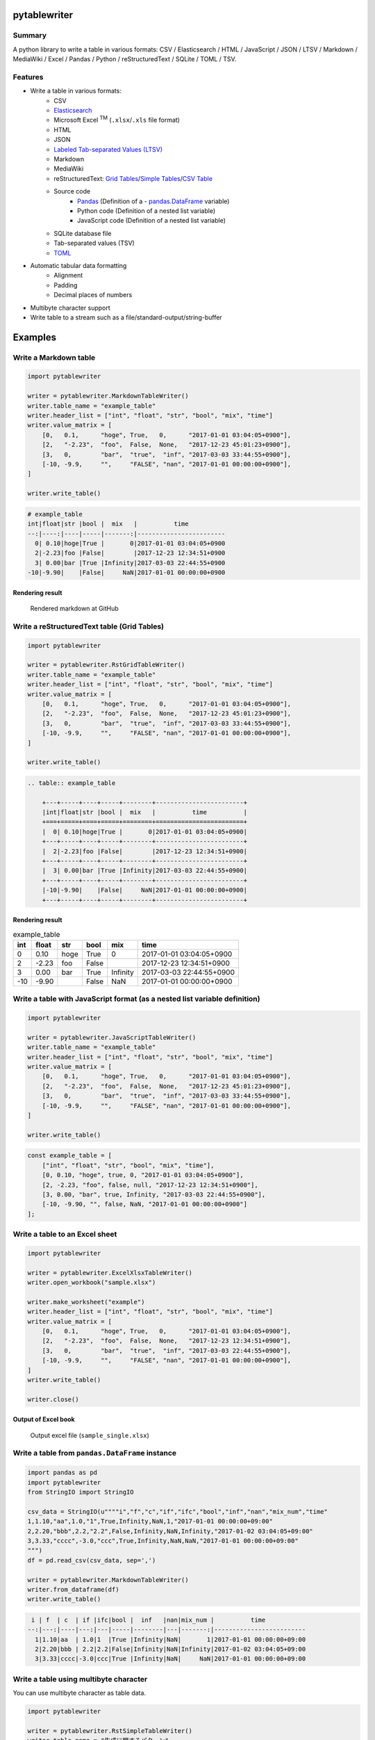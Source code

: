 pytablewriter
=============

.. image:: https://badge.fury.io/py/pytablewriter.svg
    :target: https://badge.fury.io/py/pytablewriter

.. image:: https://img.shields.io/pypi/pyversions/pytablewriter.svg
   :target: https://pypi.python.org/pypi/pytablewriter

.. image:: https://img.shields.io/travis/thombashi/pytablewriter/master.svg?label=Linux
    :target: https://travis-ci.org/thombashi/pytablewriter

.. image:: https://img.shields.io/appveyor/ci/thombashi/pytablewriter/master.svg?label=Windows
    :target: https://ci.appveyor.com/project/thombashi/pytablewriter

.. image:: https://coveralls.io/repos/github/thombashi/pytablewriter/badge.svg?branch=master
    :target: https://coveralls.io/github/thombashi/pytablewriter?branch=master

.. image:: https://img.shields.io/github/stars/thombashi/pytablewriter.svg?style=social&label=Star
   :target: https://github.com/thombashi/pytablewriter

Summary
-------

A python library to write a table in various formats: CSV / Elasticsearch / HTML / JavaScript / JSON / LTSV / Markdown / MediaWiki / Excel / Pandas / Python / reStructuredText / SQLite / TOML / TSV.

Features
--------

- Write a table in various formats:
    - CSV
    - `Elasticsearch <https://www.elastic.co/products/elasticsearch>`__
    - Microsoft Excel :superscript:`TM` (``.xlsx``/``.xls`` file format)
    - HTML
    - JSON
    - `Labeled Tab-separated Values (LTSV) <http://ltsv.org/>`__
    - Markdown
    - MediaWiki
    - reStructuredText: `Grid Tables <http://docutils.sourceforge.net/docs/ref/rst/restructuredtext.html#grid-tables>`__/`Simple Tables <http://docutils.sourceforge.net/docs/ref/rst/restructuredtext.html#simple-tables>`__/`CSV Table <http://docutils.sourceforge.net/docs/ref/rst/directives.html#id4>`__
    - Source code
        - `Pandas <http://pandas.pydata.org/>`__ (Definition of a - `pandas.DataFrame <http://pandas.pydata.org/pandas-docs/stable/generated/pandas.DataFrame.html>`__ variable)
        - Python code (Definition of a nested list variable)
        - JavaScript code (Definition of a nested list variable)
    - SQLite database file
    - Tab-separated values (TSV)
    - `TOML <https://github.com/toml-lang/toml>`__
- Automatic tabular data formatting
    - Alignment
    - Padding
    - Decimal places of numbers
- Multibyte character support
- Write table to a stream such as a file/standard-output/string-buffer

Examples
========

Write a Markdown table
----------------------

.. code:: python

    import pytablewriter

    writer = pytablewriter.MarkdownTableWriter()
    writer.table_name = "example_table"
    writer.header_list = ["int", "float", "str", "bool", "mix", "time"]
    writer.value_matrix = [
        [0,   0.1,      "hoge", True,   0,      "2017-01-01 03:04:05+0900"],
        [2,   "-2.23",  "foo",  False,  None,   "2017-12-23 45:01:23+0900"],
        [3,   0,        "bar",  "true",  "inf", "2017-03-03 33:44:55+0900"],
        [-10, -9.9,     "",     "FALSE", "nan", "2017-01-01 00:00:00+0900"],
    ]

    writer.write_table()

.. code::

    # example_table
    int|float|str |bool |  mix   |          time
    --:|----:|----|-----|-------:|------------------------
      0| 0.10|hoge|True |       0|2017-01-01 03:04:05+0900
      2|-2.23|foo |False|        |2017-12-23 12:34:51+0900
      3| 0.00|bar |True |Infinity|2017-03-03 22:44:55+0900
    -10|-9.90|    |False|     NaN|2017-01-01 00:00:00+0900


Rendering result
~~~~~~~~~~~~~~~~~~~~~~~~~~~~

.. figure:: ss/markdown.png
   :scale: 80%
   :alt: markdown_ss

   Rendered markdown at GitHub

Write a reStructuredText table (Grid Tables)
--------------------------------------------


.. code:: python

    import pytablewriter

    writer = pytablewriter.RstGridTableWriter()
    writer.table_name = "example_table"
    writer.header_list = ["int", "float", "str", "bool", "mix", "time"]
    writer.value_matrix = [
        [0,   0.1,      "hoge", True,   0,      "2017-01-01 03:04:05+0900"],
        [2,   "-2.23",  "foo",  False,  None,   "2017-12-23 45:01:23+0900"],
        [3,   0,        "bar",  "true",  "inf", "2017-03-03 33:44:55+0900"],
        [-10, -9.9,     "",     "FALSE", "nan", "2017-01-01 00:00:00+0900"],
    ]

    writer.write_table()


.. code::

    .. table:: example_table

        +---+-----+----+-----+--------+------------------------+
        |int|float|str |bool |  mix   |          time          |
        +===+=====+====+=====+========+========================+
        |  0| 0.10|hoge|True |       0|2017-01-01 03:04:05+0900|
        +---+-----+----+-----+--------+------------------------+
        |  2|-2.23|foo |False|        |2017-12-23 12:34:51+0900|
        +---+-----+----+-----+--------+------------------------+
        |  3| 0.00|bar |True |Infinity|2017-03-03 22:44:55+0900|
        +---+-----+----+-----+--------+------------------------+
        |-10|-9.90|    |False|     NaN|2017-01-01 00:00:00+0900|
        +---+-----+----+-----+--------+------------------------+

Rendering result
~~~~~~~~~~~~~~~~~~~~~~~~~~~~

.. table:: example_table

    +---+-----+----+-----+--------+------------------------+
    |int|float|str |bool |  mix   |          time          |
    +===+=====+====+=====+========+========================+
    |  0| 0.10|hoge|True |       0|2017-01-01 03:04:05+0900|
    +---+-----+----+-----+--------+------------------------+
    |  2|-2.23|foo |False|        |2017-12-23 12:34:51+0900|
    +---+-----+----+-----+--------+------------------------+
    |  3| 0.00|bar |True |Infinity|2017-03-03 22:44:55+0900|
    +---+-----+----+-----+--------+------------------------+
    |-10|-9.90|    |False|     NaN|2017-01-01 00:00:00+0900|
    +---+-----+----+-----+--------+------------------------+

Write a table with JavaScript format (as a nested list variable definition)
---------------------------------------------------------------------------

.. code:: python

    import pytablewriter

    writer = pytablewriter.JavaScriptTableWriter()
    writer.table_name = "example_table"
    writer.header_list = ["int", "float", "str", "bool", "mix", "time"]
    writer.value_matrix = [
        [0,   0.1,      "hoge", True,   0,      "2017-01-01 03:04:05+0900"],
        [2,   "-2.23",  "foo",  False,  None,   "2017-12-23 45:01:23+0900"],
        [3,   0,        "bar",  "true",  "inf", "2017-03-03 33:44:55+0900"],
        [-10, -9.9,     "",     "FALSE", "nan", "2017-01-01 00:00:00+0900"],
    ]

    writer.write_table()

.. code:: js

    const example_table = [
        ["int", "float", "str", "bool", "mix", "time"],
        [0, 0.10, "hoge", true, 0, "2017-01-01 03:04:05+0900"],
        [2, -2.23, "foo", false, null, "2017-12-23 12:34:51+0900"],
        [3, 0.00, "bar", true, Infinity, "2017-03-03 22:44:55+0900"],
        [-10, -9.90, "", false, NaN, "2017-01-01 00:00:00+0900"]
    ];

Write a table to an Excel sheet
-------------------------------

.. code:: python

    import pytablewriter

    writer = pytablewriter.ExcelXlsxTableWriter()
    writer.open_workbook("sample.xlsx")

    writer.make_worksheet("example")
    writer.header_list = ["int", "float", "str", "bool", "mix", "time"]
    writer.value_matrix = [
        [0,   0.1,      "hoge", True,   0,      "2017-01-01 03:04:05+0900"],
        [2,   "-2.23",  "foo",  False,  None,   "2017-12-23 12:34:51+0900"],
        [3,   0,        "bar",  "true",  "inf", "2017-03-03 22:44:55+0900"],
        [-10, -9.9,     "",     "FALSE", "nan", "2017-01-01 00:00:00+0900"],
    ]
    writer.write_table()

    writer.close()


Output of Excel book
~~~~~~~~~~~~~~~~~~~~~~~~~~~~

.. figure:: ss/excel_single.png
   :scale: 100%
   :alt: excel_single

   Output excel file (``sample_single.xlsx``)

Write a table from ``pandas.DataFrame`` instance
------------------------------------------------


.. code:: python

    import pandas as pd
    import pytablewriter
    from StringIO import StringIO

    csv_data = StringIO(u""""i","f","c","if","ifc","bool","inf","nan","mix_num","time"
    1,1.10,"aa",1.0,"1",True,Infinity,NaN,1,"2017-01-01 00:00:00+09:00"
    2,2.20,"bbb",2.2,"2.2",False,Infinity,NaN,Infinity,"2017-01-02 03:04:05+09:00"
    3,3.33,"cccc",-3.0,"ccc",True,Infinity,NaN,NaN,"2017-01-01 00:00:00+09:00"
    """)
    df = pd.read_csv(csv_data, sep=',')

    writer = pytablewriter.MarkdownTableWriter()
    writer.from_dataframe(df)
    writer.write_table()


.. code::

     i | f  | c  | if |ifc|bool |  inf   |nan|mix_num |          time
    --:|---:|----|---:|---|-----|--------|---|-------:|-------------------------
      1|1.10|aa  | 1.0|1  |True |Infinity|NaN|       1|2017-01-01 00:00:00+09:00
      2|2.20|bbb | 2.2|2.2|False|Infinity|NaN|Infinity|2017-01-02 03:04:05+09:00
      3|3.33|cccc|-3.0|ccc|True |Infinity|NaN|     NaN|2017-01-01 00:00:00+09:00

Write a table using multibyte character
---------------------------------------

﻿You can use multibyte character as table data.

.. code:: python

    import pytablewriter

    writer = pytablewriter.RstSimpleTableWriter()
    writer.table_name = "生成に関するパターン"
    writer.header_list = ["パターン名", "概要", "GoF", "Code Complete[1]"]
    writer.value_matrix = [
        ["Abstract Factory", "関連する一連のインスタンスを状況に応じて、適切に生成する方法を提供する。", "Yes", "Yes"],
        ["Builder", "複合化されたインスタンスの生成過程を隠蔽する。", "Yes", "No"],
        ["Factory Method", "実際に生成されるインスタンスに依存しない、インスタンスの生成方法を提供する。", "Yes", "Yes"],
        ["Prototype", "同様のインスタンスを生成するために、原型のインスタンスを複製する。", "Yes", "No"],
        ["Singleton", "あるクラスについて、インスタンスが単一であることを保証する。", "Yes", "Yes"],
    ]
    writer.write_table()


.. figure:: ss/multi_byte_char.png
   :scale: 100%
   :alt: multi_byte_char_table

   Output of multi-byte character table


Create Elasticsearch index and put data
---------------------------------------

.. code:: python

    import datetime
    import json

    from elasticsearch import Elasticsearch

    import pytablewriter as ptw


    es = Elasticsearch(hosts="localhost:9200")
    index_name = "es_writer_example"

    writer = ptw.ElasticsearchWriter()
    writer.stream = es
    writer.table_name = index_name
    writer.header_list = [
        "str", "byte", "short", "int", "long", "float", "date", "bool", "ip",
    ]
    writer.value_matrix = [
        [
            "abc", 100, 10000, 2000000000, 200000000000, 0.1,
            datetime.datetime(2017, 1, 2, 3, 4, 5), True, "127.0.0.1",
        ],
        [
            "def", -10, -1000, -200000000, -20000000000, 100.1,
            datetime.datetime(2017, 6, 5, 4, 5, 2), False, "::1",
        ],
    ]

    # delete existing index ---
    es.indices.delete(index=index_name, ignore=404)

    # create an index and put data ---
    writer.write_table()

    # display the result ---
    es.indices.refresh(index=index_name)

    print("----- mappings -----")
    response = es.indices.get_mapping(index=index_name, doc_type="table")
    print("{}\n".format(json.dumps(response, indent=4)))

    print("----- documents -----")
    response = es.search(
        index=index_name,
        doc_type="table",
        body={
            "query": {"match_all": {}}
        }
    )
    for hit in response["hits"]["hits"]:
        print(json.dumps(hit["_source"], indent=4))

.. code::

    ----- mappings -----
    {
        "es_writer_example": {
            "mappings": {
                "table": {
                    "properties": {
                        "bool": {
                            "type": "boolean"
                        },
                        "byte": {
                            "type": "byte"
                        },
                        "date": {
                            "type": "date",
                            "format": "date_optional_time"
                        },
                        "float": {
                            "type": "double"
                        },
                        "int": {
                            "type": "integer"
                        },
                        "ip": {
                            "type": "ip"
                        },
                        "long": {
                            "type": "long"
                        },
                        "short": {
                            "type": "short"
                        },
                        "str": {
                            "type": "text"
                        }
                    }
                }
            }
        }
    }

    ----- documents -----
    {
        "str": "def",
        "byte": -10,
        "short": -1000,
        "int": -200000000,
        "long": -20000000000,
        "float": 100.1,
        "date": "2017-06-05T04:05:02",
        "bool": false,
        "ip": "::1"
    }
    {
        "str": "abc",
        "byte": 100,
        "short": 10000,
        "int": 2000000000,
        "long": 200000000000,
        "float": 0.1,
        "date": "2017-01-02T03:04:05",
        "bool": true,
        "ip": "127.0.0.1"
    }

For more information
--------------------

More examples are available at 
http://pytablewriter.rtfd.io/en/latest/pages/examples/index.html

Installation
============

::

    pip install pytablewriter


Dependencies
============

Python 2.7+ or 3.3+

- `DataPropery <https://github.com/thombashi/DataProperty>`__
- `dominate <http://github.com/Knio/dominate/>`__
- `elasticsearch <https://github.com/elastic/elasticsearch-py>`__
- `logbook <http://logbook.readthedocs.io/en/stable/>`__
- `mbstrdecoder <https://github.com/thombashi/mbstrdecoder>`__
- `pathvalidate <https://github.com/thombashi/pathvalidate>`__
- `pytablereader <https://github.com/thombashi/pytablereader>`__
- `SimpleSQLite <https://github.com/thombashi/SimpleSQLite>`__
- `six <https://pypi.python.org/pypi/six/>`__
- `toml <https://github.com/uiri/toml>`__
- `typepy <https://github.com/thombashi/typepy>`__
- `XlsxWriter <http://xlsxwriter.readthedocs.io/>`__
- `xlwt <http://www.python-excel.org/>`__


Test dependencies
-----------------

- `pytest <http://pytest.org/latest/>`__
- `pytest-runner <https://pypi.python.org/pypi/pytest-runner>`__
- `tox <https://testrun.org/tox/latest/>`__

Documentation
=============

http://pytablewriter.rtfd.io/

Related Project
===============

- `pytablereader <https://github.com/thombashi/pytablereader>`__
    - Tabular data loaded by ``pytablereader`` can be written another tabular data format with ``pytablewriter``.


